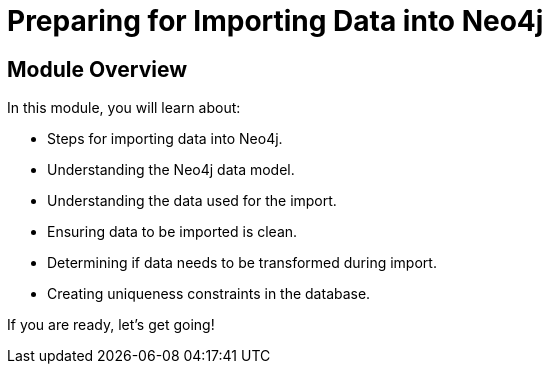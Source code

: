 = Preparing for Importing Data into Neo4j


[.transcript]
== Module Overview

In this module, you will learn about:

* Steps for importing data into Neo4j.
* Understanding the Neo4j data model.
* Understanding the data used for the import.
* Ensuring data to be imported is clean.
* Determining if data needs to be transformed during import.
* Creating uniqueness constraints in the database.

If you are ready, let's get going!
